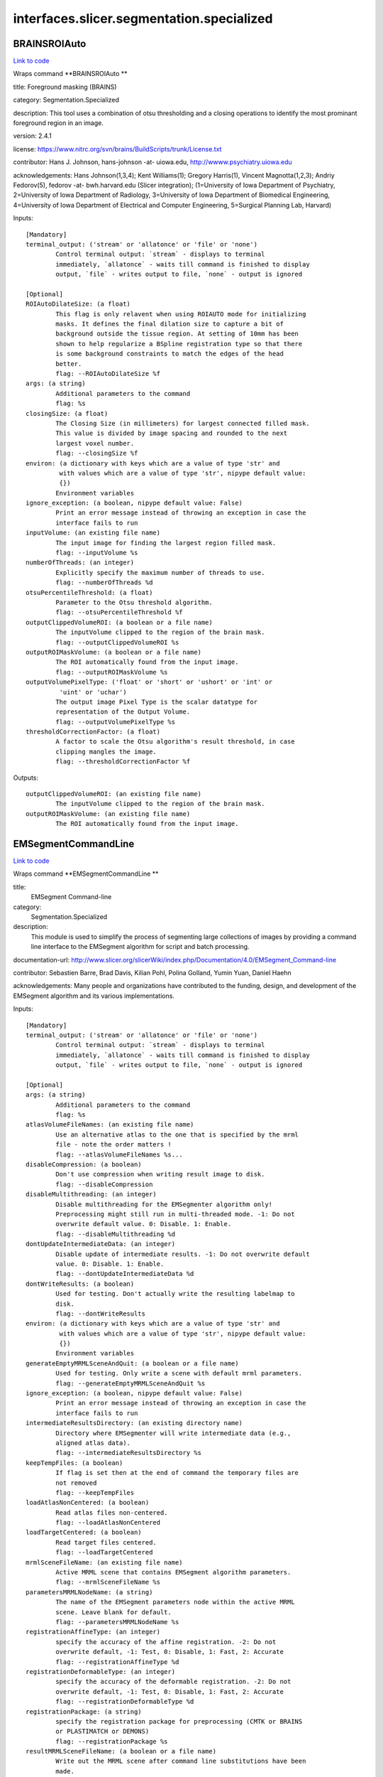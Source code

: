 .. AUTO-GENERATED FILE -- DO NOT EDIT!

interfaces.slicer.segmentation.specialized
==========================================


.. _nipype.interfaces.slicer.segmentation.specialized.BRAINSROIAuto:


.. index:: BRAINSROIAuto

BRAINSROIAuto
-------------

`Link to code <http://github.com/nipy/nipype/tree/e63e055194d62d2bdc4665688261c03a42fd0025/nipype/interfaces/slicer/segmentation/specialized.py#L122>`__

Wraps command **BRAINSROIAuto **

title: Foreground masking (BRAINS)

category: Segmentation.Specialized

description: This tool uses a combination of otsu thresholding and a closing operations to identify the most prominant foreground region in an image.


version: 2.4.1

license: https://www.nitrc.org/svn/brains/BuildScripts/trunk/License.txt

contributor: Hans J. Johnson, hans-johnson -at- uiowa.edu, http://wwww.psychiatry.uiowa.edu

acknowledgements: Hans Johnson(1,3,4); Kent Williams(1); Gregory Harris(1), Vincent Magnotta(1,2,3);  Andriy Fedorov(5), fedorov -at- bwh.harvard.edu (Slicer integration); (1=University of Iowa Department of Psychiatry, 2=University of Iowa Department of Radiology, 3=University of Iowa Department of Biomedical Engineering, 4=University of Iowa Department of Electrical and Computer Engineering, 5=Surgical Planning Lab, Harvard)

Inputs::

        [Mandatory]
        terminal_output: ('stream' or 'allatonce' or 'file' or 'none')
                Control terminal output: `stream` - displays to terminal
                immediately, `allatonce` - waits till command is finished to display
                output, `file` - writes output to file, `none` - output is ignored

        [Optional]
        ROIAutoDilateSize: (a float)
                This flag is only relavent when using ROIAUTO mode for initializing
                masks. It defines the final dilation size to capture a bit of
                background outside the tissue region. At setting of 10mm has been
                shown to help regularize a BSpline registration type so that there
                is some background constraints to match the edges of the head
                better.
                flag: --ROIAutoDilateSize %f
        args: (a string)
                Additional parameters to the command
                flag: %s
        closingSize: (a float)
                The Closing Size (in millimeters) for largest connected filled mask.
                This value is divided by image spacing and rounded to the next
                largest voxel number.
                flag: --closingSize %f
        environ: (a dictionary with keys which are a value of type 'str' and
                 with values which are a value of type 'str', nipype default value:
                 {})
                Environment variables
        ignore_exception: (a boolean, nipype default value: False)
                Print an error message instead of throwing an exception in case the
                interface fails to run
        inputVolume: (an existing file name)
                The input image for finding the largest region filled mask.
                flag: --inputVolume %s
        numberOfThreads: (an integer)
                Explicitly specify the maximum number of threads to use.
                flag: --numberOfThreads %d
        otsuPercentileThreshold: (a float)
                Parameter to the Otsu threshold algorithm.
                flag: --otsuPercentileThreshold %f
        outputClippedVolumeROI: (a boolean or a file name)
                The inputVolume clipped to the region of the brain mask.
                flag: --outputClippedVolumeROI %s
        outputROIMaskVolume: (a boolean or a file name)
                The ROI automatically found from the input image.
                flag: --outputROIMaskVolume %s
        outputVolumePixelType: ('float' or 'short' or 'ushort' or 'int' or
                 'uint' or 'uchar')
                The output image Pixel Type is the scalar datatype for
                representation of the Output Volume.
                flag: --outputVolumePixelType %s
        thresholdCorrectionFactor: (a float)
                A factor to scale the Otsu algorithm's result threshold, in case
                clipping mangles the image.
                flag: --thresholdCorrectionFactor %f

Outputs::

        outputClippedVolumeROI: (an existing file name)
                The inputVolume clipped to the region of the brain mask.
        outputROIMaskVolume: (an existing file name)
                The ROI automatically found from the input image.

.. _nipype.interfaces.slicer.segmentation.specialized.EMSegmentCommandLine:


.. index:: EMSegmentCommandLine

EMSegmentCommandLine
--------------------

`Link to code <http://github.com/nipy/nipype/tree/e63e055194d62d2bdc4665688261c03a42fd0025/nipype/interfaces/slicer/segmentation/specialized.py#L77>`__

Wraps command **EMSegmentCommandLine **

title:
  EMSegment Command-line


category:
  Segmentation.Specialized


description:
  This module is used to simplify the process of segmenting large collections of images by providing a command line interface to the EMSegment algorithm for script and batch processing.


documentation-url: http://www.slicer.org/slicerWiki/index.php/Documentation/4.0/EMSegment_Command-line

contributor: Sebastien Barre, Brad Davis, Kilian Pohl, Polina Golland, Yumin Yuan, Daniel Haehn

acknowledgements: Many people and organizations have contributed to the funding, design, and development of the EMSegment algorithm and its various implementations.

Inputs::

        [Mandatory]
        terminal_output: ('stream' or 'allatonce' or 'file' or 'none')
                Control terminal output: `stream` - displays to terminal
                immediately, `allatonce` - waits till command is finished to display
                output, `file` - writes output to file, `none` - output is ignored

        [Optional]
        args: (a string)
                Additional parameters to the command
                flag: %s
        atlasVolumeFileNames: (an existing file name)
                Use an alternative atlas to the one that is specified by the mrml
                file - note the order matters !
                flag: --atlasVolumeFileNames %s...
        disableCompression: (a boolean)
                Don't use compression when writing result image to disk.
                flag: --disableCompression
        disableMultithreading: (an integer)
                Disable multithreading for the EMSegmenter algorithm only!
                Preprocessing might still run in multi-threaded mode. -1: Do not
                overwrite default value. 0: Disable. 1: Enable.
                flag: --disableMultithreading %d
        dontUpdateIntermediateData: (an integer)
                Disable update of intermediate results. -1: Do not overwrite default
                value. 0: Disable. 1: Enable.
                flag: --dontUpdateIntermediateData %d
        dontWriteResults: (a boolean)
                Used for testing. Don't actually write the resulting labelmap to
                disk.
                flag: --dontWriteResults
        environ: (a dictionary with keys which are a value of type 'str' and
                 with values which are a value of type 'str', nipype default value:
                 {})
                Environment variables
        generateEmptyMRMLSceneAndQuit: (a boolean or a file name)
                Used for testing. Only write a scene with default mrml parameters.
                flag: --generateEmptyMRMLSceneAndQuit %s
        ignore_exception: (a boolean, nipype default value: False)
                Print an error message instead of throwing an exception in case the
                interface fails to run
        intermediateResultsDirectory: (an existing directory name)
                Directory where EMSegmenter will write intermediate data (e.g.,
                aligned atlas data).
                flag: --intermediateResultsDirectory %s
        keepTempFiles: (a boolean)
                If flag is set then at the end of command the temporary files are
                not removed
                flag: --keepTempFiles
        loadAtlasNonCentered: (a boolean)
                Read atlas files non-centered.
                flag: --loadAtlasNonCentered
        loadTargetCentered: (a boolean)
                Read target files centered.
                flag: --loadTargetCentered
        mrmlSceneFileName: (an existing file name)
                Active MRML scene that contains EMSegment algorithm parameters.
                flag: --mrmlSceneFileName %s
        parametersMRMLNodeName: (a string)
                The name of the EMSegment parameters node within the active MRML
                scene. Leave blank for default.
                flag: --parametersMRMLNodeName %s
        registrationAffineType: (an integer)
                specify the accuracy of the affine registration. -2: Do not
                overwrite default, -1: Test, 0: Disable, 1: Fast, 2: Accurate
                flag: --registrationAffineType %d
        registrationDeformableType: (an integer)
                specify the accuracy of the deformable registration. -2: Do not
                overwrite default, -1: Test, 0: Disable, 1: Fast, 2: Accurate
                flag: --registrationDeformableType %d
        registrationPackage: (a string)
                specify the registration package for preprocessing (CMTK or BRAINS
                or PLASTIMATCH or DEMONS)
                flag: --registrationPackage %s
        resultMRMLSceneFileName: (a boolean or a file name)
                Write out the MRML scene after command line substitutions have been
                made.
                flag: --resultMRMLSceneFileName %s
        resultStandardVolumeFileName: (an existing file name)
                Used for testing. Compare segmentation results to this image and
                return EXIT_FAILURE if they do not match.
                flag: --resultStandardVolumeFileName %s
        resultVolumeFileName: (a boolean or a file name)
                The file name that the segmentation result volume will be written
                to.
                flag: --resultVolumeFileName %s
        targetVolumeFileNames: (an existing file name)
                File names of target volumes (to be segmented). The number of target
                images must be equal to the number of target images specified in the
                parameter set, and these images must be spatially aligned.
                flag: --targetVolumeFileNames %s...
        taskPreProcessingSetting: (a string)
                Specifies the different task parameter. Leave blank for default.
                flag: --taskPreProcessingSetting %s
        verbose: (a boolean)
                Enable verbose output.
                flag: --verbose

Outputs::

        generateEmptyMRMLSceneAndQuit: (an existing file name)
                Used for testing. Only write a scene with default mrml parameters.
        resultMRMLSceneFileName: (an existing file name)
                Write out the MRML scene after command line substitutions have been
                made.
        resultVolumeFileName: (an existing file name)
                The file name that the segmentation result volume will be written
                to.

.. _nipype.interfaces.slicer.segmentation.specialized.RobustStatisticsSegmenter:


.. index:: RobustStatisticsSegmenter

RobustStatisticsSegmenter
-------------------------

`Link to code <http://github.com/nipy/nipype/tree/e63e055194d62d2bdc4665688261c03a42fd0025/nipype/interfaces/slicer/segmentation/specialized.py#L24>`__

Wraps command **RobustStatisticsSegmenter **

title: Robust Statistics Segmenter

category: Segmentation.Specialized

description: Active contour segmentation using robust statistic.

version: 1.0

documentation-url: http://wiki.slicer.org/slicerWiki/index.php/Documentation/4.1/Modules/RobustStatisticsSegmenter

contributor: Yi Gao (gatech), Allen Tannenbaum (gatech), Ron Kikinis (SPL, BWH)

acknowledgements: This work is part of the National Alliance for Medical Image Computing (NAMIC), funded by the National Institutes of Health

Inputs::

        [Mandatory]
        terminal_output: ('stream' or 'allatonce' or 'file' or 'none')
                Control terminal output: `stream` - displays to terminal
                immediately, `allatonce` - waits till command is finished to display
                output, `file` - writes output to file, `none` - output is ignored

        [Optional]
        args: (a string)
                Additional parameters to the command
                flag: %s
        curvatureWeight: (a float)
                Given sphere 1.0 score and extreme rough bounday/surface 0 score,
                what is the expected smoothness of the object?
                flag: --curvatureWeight %f
        environ: (a dictionary with keys which are a value of type 'str' and
                 with values which are a value of type 'str', nipype default value:
                 {})
                Environment variables
        expectedVolume: (a float)
                The approximate volume of the object, in mL.
                flag: --expectedVolume %f
        ignore_exception: (a boolean, nipype default value: False)
                Print an error message instead of throwing an exception in case the
                interface fails to run
        intensityHomogeneity: (a float)
                What is the homogeneity of intensity within the object? Given
                constant intensity at 1.0 score and extreme fluctuating intensity at
                0.
                flag: --intensityHomogeneity %f
        labelImageFileName: (an existing file name)
                Label image for initialization
                flag: %s, position: -2
        labelValue: (an integer)
                Label value of the output image
                flag: --labelValue %d
        maxRunningTime: (a float)
                The program will stop if this time is reached.
                flag: --maxRunningTime %f
        originalImageFileName: (an existing file name)
                Original image to be segmented
                flag: %s, position: -3
        segmentedImageFileName: (a boolean or a file name)
                Segmented image
                flag: %s, position: -1

Outputs::

        segmentedImageFileName: (an existing file name)
                Segmented image
